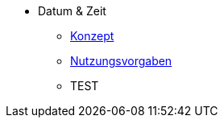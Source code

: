 ** Datum & Zeit
*** xref:konzept/master.adoc[Konzept]
*** xref:nutzungsvorgaben/master.adoc[Nutzungsvorgaben]
*** TEST

